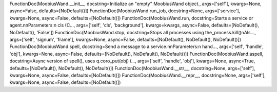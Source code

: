 FunctionDoc(MoobiusWand.__init__, docstring=Initialize an "empty" MoobiusWand object., args=['self'], kwargs=None, async=False, defaults=[NoDefault()])
FunctionDoc(MoobiusWand.run_job, docstring=None, args=['service'], kwargs=None, async=False, defaults=[NoDefault()])
FunctionDoc(MoobiusWand.run, docstring=Starts a service or agent.\n\nParameters:\n  cls (C..., args=['self', 'cls', 'background'], kwargs=kwargs, async=False, defaults=[NoDefault(), NoDefault(), 'False'])
FunctionDoc(MoobiusWand.stop, docstring=Stops all processes using the_process.kill()\nAls..., args=['self', 'signum', 'frame'], kwargs=None, async=False, defaults=[NoDefault(), NoDefault(), NoDefault()])
FunctionDoc(MoobiusWand.spell, docstring=Send a message to a service.\n\nParameters:\n  hand..., args=['self', 'handle', 'obj'], kwargs=None, async=False, defaults=[NoDefault(), NoDefault(), NoDefault()])
FunctionDoc(MoobiusWand.aspell, docstring=Async version of spell(), uses q.coro_put(obj) i..., args=['self', 'handle', 'obj'], kwargs=None, async=True, defaults=[NoDefault(), NoDefault(), NoDefault()])
FunctionDoc(MoobiusWand.__str__, docstring=None, args=['self'], kwargs=None, async=False, defaults=[NoDefault()])
FunctionDoc(MoobiusWand.__repr__, docstring=None, args=['self'], kwargs=None, async=False, defaults=[NoDefault()])